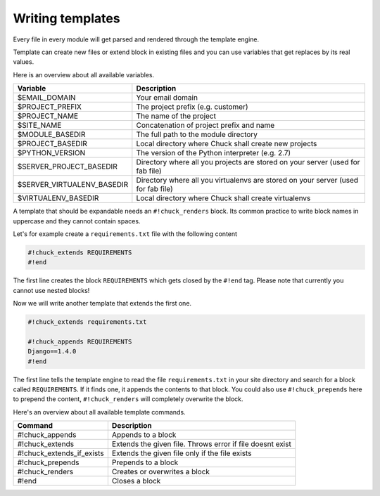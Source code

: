 ###################
Writing templates
###################

Every file in every module will get parsed and rendered through the template engine.

Template can create new files or extend block in existing files and you can use variables that get replaces by its real values.

Here is an overview about all available variables.

========================== =============
Variable                   Description
========================== =============
$EMAIL_DOMAIN              Your email domain
$PROJECT_PREFIX            The project prefix (e.g. customer)
$PROJECT_NAME              The name of the project
$SITE_NAME                 Concatenation of project prefix and name
$MODULE_BASEDIR            The full path to the module directory
$PROJECT_BASEDIR           Local directory where Chuck shall create new projects
$PYTHON_VERSION            The version of the Python interpreter (e.g. 2.7)
$SERVER_PROJECT_BASEDIR    Directory where all you projects are stored on your server (used for fab file)
$SERVER_VIRTUALENV_BASEDIR Directory where all you virtualenvs are stored on your server (used for fab file)
$VIRTUALENV_BASEDIR        Local directory where Chuck shall create virtualenvs
========================== =============

A template that should be expandable needs an ``#!chuck_renders`` block. Its common practice to write block names in uppercase and they cannot contain spaces.

Let's for example create a ``requirements.txt`` file with the following content

.. code-block:: bash

  #!chuck_extends REQUIREMENTS
  #!end

The first line creates the block ``REQUIREMENTS`` which gets closed by the ``#!end`` tag. Please note that currently you cannot use nested blocks!

Now we will write another template that extends the first one.

.. code-block:: bash

  #!chuck_extends requirements.txt

  #!chuck_appends REQUIREMENTS
  Django==1.4.0
  #!end

The first line tells the template engine to read the file ``requirements.txt`` in your site directory and search for a block called ``REQUIREMENTS``. If it finds one, it appends the contents to that block. You could also use ``#!chuck_prepends`` here to prepend the content, ``#!chuck_renders`` will completely overwrite the block.

Here's an overview about all available template commands.

========================== =====================
Command                    Description
========================== =====================
#!chuck_appends            Appends to a block
#!chuck_extends            Extends the given file. Throws error if file doesnt exist
#!chuck_extends_if_exists  Extends the given file only if the file exists
#!chuck_prepends           Prepends to a block
#!chuck_renders            Creates or overwrites a block
#!end                      Closes a block
========================== =====================
